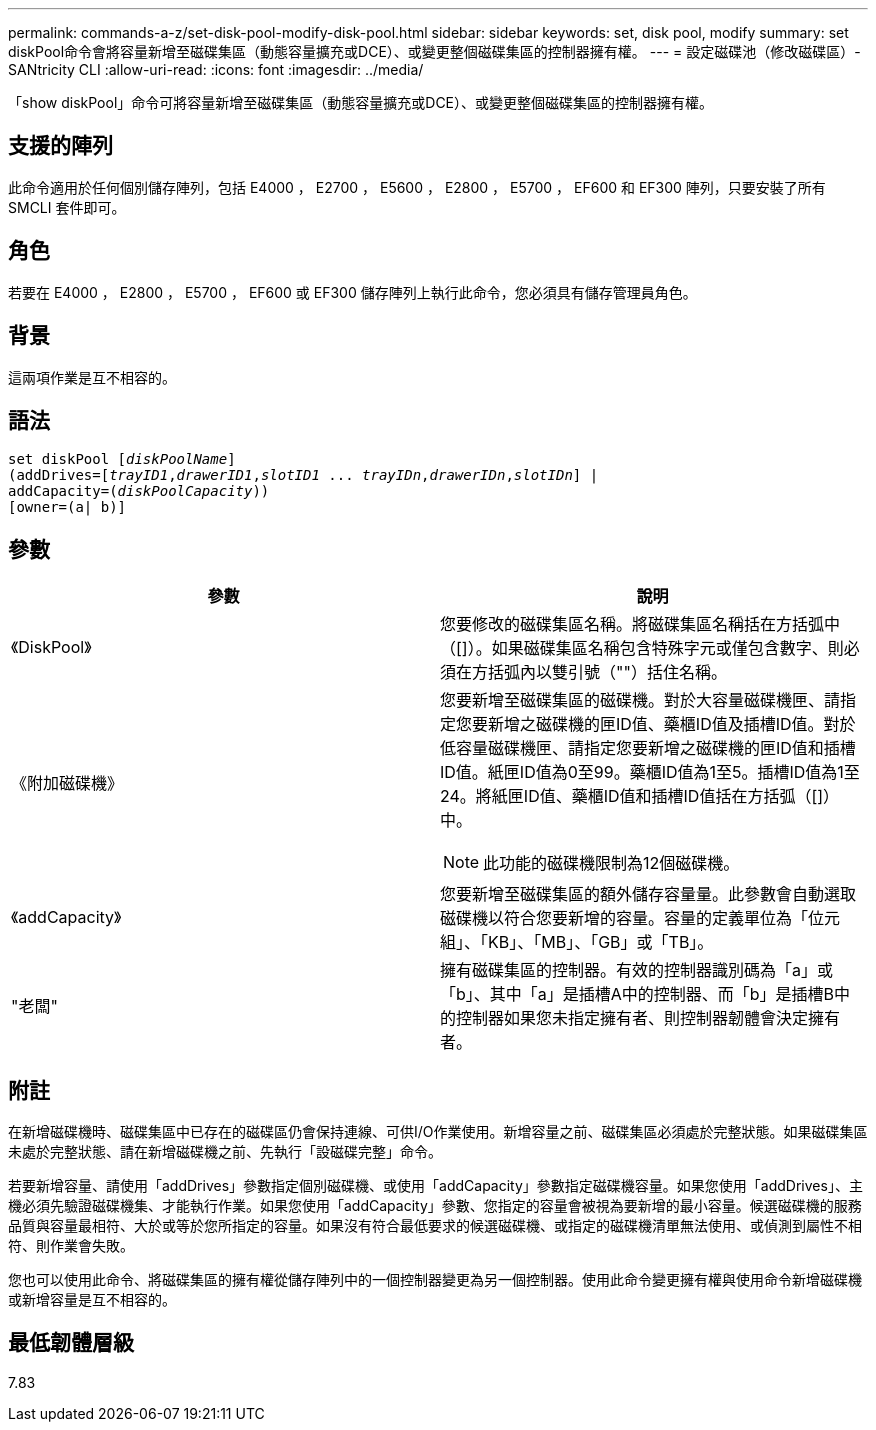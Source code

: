---
permalink: commands-a-z/set-disk-pool-modify-disk-pool.html 
sidebar: sidebar 
keywords: set, disk pool, modify 
summary: set diskPool命令會將容量新增至磁碟集區（動態容量擴充或DCE）、或變更整個磁碟集區的控制器擁有權。 
---
= 設定磁碟池（修改磁碟區）- SANtricity CLI
:allow-uri-read: 
:icons: font
:imagesdir: ../media/


[role="lead"]
「show diskPool」命令可將容量新增至磁碟集區（動態容量擴充或DCE）、或變更整個磁碟集區的控制器擁有權。



== 支援的陣列

此命令適用於任何個別儲存陣列，包括 E4000 ， E2700 ， E5600 ， E2800 ， E5700 ， EF600 和 EF300 陣列，只要安裝了所有 SMCLI 套件即可。



== 角色

若要在 E4000 ， E2800 ， E5700 ， EF600 或 EF300 儲存陣列上執行此命令，您必須具有儲存管理員角色。



== 背景

這兩項作業是互不相容的。



== 語法

[source, cli, subs="+macros"]
----
set diskPool pass:quotes[[_diskPoolName_]]
(addDrives=pass:quotes[[_trayID1_,_drawerID1_,_slotID1_ ... _trayIDn_,_drawerIDn_,_slotIDn_]] |
addCapacity=pass:quotes[(_diskPoolCapacity_))]
[owner=(a| b)]
----


== 參數

[cols="2*"]
|===
| 參數 | 說明 


 a| 
《DiskPool》
 a| 
您要修改的磁碟集區名稱。將磁碟集區名稱括在方括弧中（[]）。如果磁碟集區名稱包含特殊字元或僅包含數字、則必須在方括弧內以雙引號（""）括住名稱。



 a| 
《附加磁碟機》
 a| 
您要新增至磁碟集區的磁碟機。對於大容量磁碟機匣、請指定您要新增之磁碟機的匣ID值、藥櫃ID值及插槽ID值。對於低容量磁碟機匣、請指定您要新增之磁碟機的匣ID值和插槽ID值。紙匣ID值為0至99。藥櫃ID值為1至5。插槽ID值為1至24。將紙匣ID值、藥櫃ID值和插槽ID值括在方括弧（[]）中。

[NOTE]
====
此功能的磁碟機限制為12個磁碟機。

====


 a| 
《addCapacity》
 a| 
您要新增至磁碟集區的額外儲存容量量。此參數會自動選取磁碟機以符合您要新增的容量。容量的定義單位為「位元組」、「KB」、「MB」、「GB」或「TB」。



 a| 
"老闆"
 a| 
擁有磁碟集區的控制器。有效的控制器識別碼為「a」或「b」、其中「a」是插槽A中的控制器、而「b」是插槽B中的控制器如果您未指定擁有者、則控制器韌體會決定擁有者。

|===


== 附註

在新增磁碟機時、磁碟集區中已存在的磁碟區仍會保持連線、可供I/O作業使用。新增容量之前、磁碟集區必須處於完整狀態。如果磁碟集區未處於完整狀態、請在新增磁碟機之前、先執行「設磁碟完整」命令。

若要新增容量、請使用「addDrives」參數指定個別磁碟機、或使用「addCapacity」參數指定磁碟機容量。如果您使用「addDrives」、主機必須先驗證磁碟機集、才能執行作業。如果您使用「addCapacity」參數、您指定的容量會被視為要新增的最小容量。候選磁碟機的服務品質與容量最相符、大於或等於您所指定的容量。如果沒有符合最低要求的候選磁碟機、或指定的磁碟機清單無法使用、或偵測到屬性不相符、則作業會失敗。

您也可以使用此命令、將磁碟集區的擁有權從儲存陣列中的一個控制器變更為另一個控制器。使用此命令變更擁有權與使用命令新增磁碟機或新增容量是互不相容的。



== 最低韌體層級

7.83
